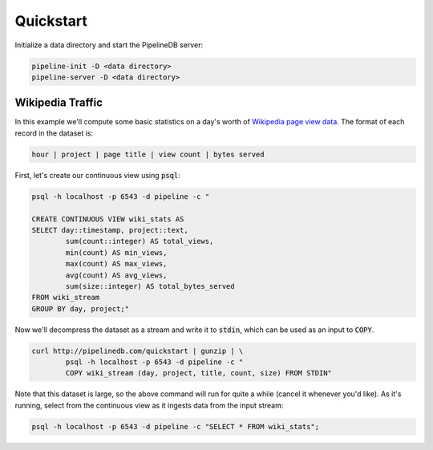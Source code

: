 .. _quickstart:

Quickstart
=======================

Initialize a data directory and start the PipelineDB server:

.. code-block:: bash

	pipeline-init -D <data directory>
	pipeline-server -D <data directory>

Wikipedia Traffic
-----------------

In this example we'll compute some basic statistics on a day's worth of `Wikipedia page view data`_. The format of each record in the dataset is:

.. _Wikipedia page view data: http://dumps.wikimedia.org/other/pagecounts-raw/

.. code-block:: bash

	hour | project | page title | view count | bytes served

First, let's create our continuous view using :code:`psql`:

.. code-block:: pipeline

	psql -h localhost -p 6543 -d pipeline -c "

	CREATE CONTINUOUS VIEW wiki_stats AS
	SELECT day::timestamp, project::text,
		sum(count::integer) AS total_views, 
		min(count) AS min_views,
		max(count) AS max_views,
		avg(count) AS avg_views,
		sum(size::integer) AS total_bytes_served
	FROM wiki_stream
	GROUP BY day, project;"

Now we'll decompress the dataset as a stream and write it to :code:`stdin`, which can be used as an input to :code:`COPY`. 

.. code-block:: bash

		curl http://pipelinedb.com/quickstart | gunzip | \
			psql -h localhost -p 6543 -d pipeline -c "
			COPY wiki_stream (day, project, title, count, size) FROM STDIN"

Note that this dataset is large, so the above command will run for quite a while (cancel it whenever you'd like). As it's running, select from the continuous view as it ingests data from the input stream:

.. code-block:: pipeline
	
	psql -h localhost -p 6543 -d pipeline -c "SELECT * FROM wiki_stats";


